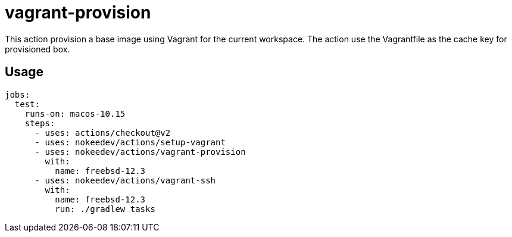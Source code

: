 = vagrant-provision

This action provision a base image using Vagrant for the current workspace.
The action use the Vagrantfile as the cache key for provisioned box.

== Usage

----
jobs:
  test:
    runs-on: macos-10.15
    steps:
      - uses: actions/checkout@v2
      - uses: nokeedev/actions/setup-vagrant
      - uses: nokeedev/actions/vagrant-provision
        with:
          name: freebsd-12.3
      - uses: nokeedev/actions/vagrant-ssh
        with:
          name: freebsd-12.3
          run: ./gradlew tasks
----
